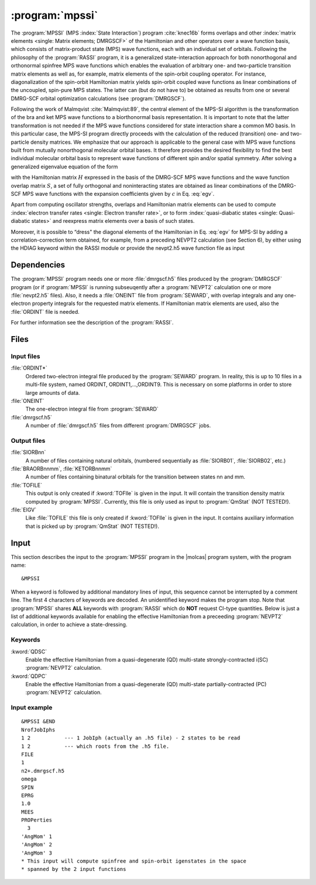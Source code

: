 .. index::
   single: Program; MPSSI
   single: MPSSI

.. _UG\:sec\:mpssi:

:program:`mpssi`
================

.. only:: html

  .. contents::
     :local:
     :backlinks: none

.. xmldoc:: <MODULE NAME="MPSSI">
            %%Description:
            <HELP>
            %%Description:
            In analogy to the RASSI program, the MPSSI program calculates overlaps, and matrix
            elements of one-electron operators, and of the electronic Hamiltonian,
            over a basis of matrix-product state (MPS) wave functions calculated by QCMaquis,
            which may each have its own
            independent set of orbitals. Energies and matrix elements are
            computed also for the non-interacting linear combinations of states,
            i.e., doing a limited CI using the MPS states as a non-orthogonal basis.
            MPSSI can be used to compute dipole oscillator strengths,
            spin-orbit interaction matrix elements as well as, for example, transition dipole
            moments for spin-orbit eigenstates.
            </HELP>

The
:program:`MPSSI` (MPS :index:`State Interaction`) program :cite:`knec16b` forms overlaps and
other :index:`matrix
elements <single: Matrix elements; DMRGSCF>` of the Hamiltonian and other operators
over a wave function basis, which consists of matrix-product state (MPS) wave functions,
each with an individual set of orbitals.
Following the philosophy of the :program:`RASSI` program, it is a generalized state-interaction approach
for both nonorthogonal and orthonormal spinfree
MPS wave functions which enables the evaluation of arbitrary one- and two-particle
transition matrix elements as well as, for example, matrix elements of the
spin-orbit coupling operator. For instance, diagonalization of the spin-orbit Hamiltonian
matrix yields spin-orbit coupled wave functions as linear combinations of the
uncoupled, spin-pure MPS states. The latter can (but do not have to) be obtained as
results from one or several DMRG-SCF orbital optimization calculations (see :program:`DMRGSCF`).

Following the work of Malmqvist :cite:`Malmqvist:89`, the central element of the MPS-SI algorithm
is the transformation of the bra and ket MPS wave functions to a biorthonormal basis
representation. It is important to note that the latter transformation is not needed if
the MPS wave functions considered for state interaction share a common MO basis.
In this particular case, the MPS-SI program directly proceeds with the calculation of
the reduced (transition) one- and two-particle density matrices. We emphasize that
our approach is applicable to the general case with MPS wave functions built from
mutually nonorthogonal molecular orbital bases. It therefore provides the desired
flexibility to find the best individual molecular orbital basis to represent wave functions
of different spin and/or spatial symmetry. After solving a generalized eigenvalue
equation of the form

.. math:: Hc = ESc
   :label: egv

with the Hamiltonian matrix :math:`H` expressed in the basis of the DMRG-SCF MPS wave
functions and the wave function overlap matrix :math:`S`, a set of fully orthogonal and noninteracting
states are obtained as linear combinations of the DMRG-SCF MPS wave
functions with the expansion coefficients given by :math:`c` in Eq. :eq:`egv`.

Apart from computing oscillator strengths, overlaps and Hamiltonian
matrix elements can be used to compute :index:`electron transfer rates <single: Electron transfer rate>`, or
to form :index:`quasi-diabatic states <single: Quasi-diabatic states>` and reexpress matrix elements over a
basis of such states.

Moreover, it is possible to “dress" the diagonal elements of the Hamiltonian in
Eq.  :eq:`egv` for MPS-SI by adding a correlation-correction term obtained, for example,
from a preceding NEVPT2 calculation (see Section 6), by either using the HDIAG keyword
within the RASSI module or provide the nevpt2.h5 wave function file as input


.. index::
   pair: Dependencies; MPSSI

.. _UG\:sec\:mpssi_dependencies:

Dependencies
------------

The :program:`MPSSI` program needs one or more :file:`dmrgscf.h5` files produced
by the :program:`DMRGSCF` program (or if :program:`MPSSI` is running subseuqently after a :program:`NEVPT2` calculation
one or more :file:`nevpt2.h5` files). Also, it needs a :file:`ONEINT` file from
:program:`SEWARD`, with overlap integrals and any one-electron
property integrals for the requested matrix elements. If Hamiltonian
matrix elements are used, also the :file:`ORDINT` file is needed.

For further information see the description of the :program:`RASSI`.

.. index::
   pair: Files; MPSSI

.. _UG\:sec\:mpssi_files:

Files
-----

Input files
...........

.. class:: filelist

:file:`ORDINT*`
  Ordered two-electron integral file produced by the :program:`SEWARD`
  program. In reality, this is up to 10 files in a multi-file system,
  named ORDINT, ORDINT1,...,ORDINT9. This is necessary on some platforms
  in order to store large amounts of data.

:file:`ONEINT`
  The one-electron integral file from :program:`SEWARD`

:file:`dmrgscf.h5`
  A number of :file:`dmrgscf.h5` files from different :program:`DMRGSCF` jobs.

Output files
............

.. class:: filelist

:file:`SIORBnn`
  A number of files containing natural orbitals, (numbered sequentially as
  :file:`SIORB01`, :file:`SIORB02`, etc.)

:file:`BRAORBnnmm`, :file:`KETORBnnmm`
  A number of files containing binatural orbitals for the transition between
  states nn and mm.

:file:`TOFILE`
  This output is only created if :kword:`TOFIle` is given in the input.
  It will contain the transition density matrix computed by :program:`MPSSI`.
  Currently, this file is only used as input to :program:`QmStat` (NOT TESTED!).

:file:`EIGV`
  Like :file:`TOFILE` this file is only created if :kword:`TOFIle` is given
  in the input. It contains auxiliary information that is picked up
  by :program:`QmStat` (NOT TESTED!).

  .. :file:`UNSYM`
       The derivative of the transition dipole moment desymmetrized.

.. index::
   pair: Input; MPSSI

.. _UG\:sec\:mpssi_input:

Input
-----

This section describes the input to the
:program:`MPSSI` program in the |molcas| program system,
with the program name: ::

  &MPSSI

When a keyword is followed by additional mandatory lines of input,
this sequence cannot be interrupted by a comment line. The first 4
characters of keywords are decoded. An unidentified keyword makes the
program stop. Note that :program:`MPSSI` shares **ALL** keywords with :program:`RASSI` which do **NOT** request CI-type
quantities. Below is just a list of additional keywords available for enabling the effective Hamiltonian from a
preceeding :program:`NEVPT2` calculation, in order to achieve a state-dressing.

.. index::
   pair: Keywords; MPSSI

Keywords
........

.. class:: keywordlist

:kword:`QDSC`
  Enable the effective Hamiltonian from a quasi-degenerate (QD) multi-state strongly-contracted i(SC) :program:`NEVPT2`
  calculation.

  .. xmldoc:: <GROUP MODULE="MPSSI" NAME="QDSC" APPEAR="effective Hamiltonian" KIND="BLOCK" LEVEL="ADVANCED">
              %%Keyword: QDSC <advanced>
              <HELP>
              Enable the QDSC effective Hamiltonian in MPSSI.
              </HELP>

:kword:`QDPC`
  Enable the effective Hamiltonian from a quasi-degenerate (QD) multi-state partially-contracted (PC) :program:`NEVPT2`
  calculation.

  .. xmldoc:: <GROUP MODULE="MPSSI" NAME="QDPC" APPEAR="effective Hamiltonian" KIND="BLOCK" LEVEL="ADVANCED">
              %%Keyword: QDPC <advanced>
              <HELP>
              Enable the QDPC effective Hamiltonian in MPSSI.
              </HELP>

Input example
.............

::

  &MPSSI &END
  NrofJobIphs
  1 2           --- 1 JobIph (actually an .h5 file) - 2 states to be read
  1 2           --- which roots from the .h5 file.
  FILE
  1
  n2+.dmrgscf.h5
  omega
  SPIN
  EPRG
  1.0
  MEES
  PROPerties
    3
  'AngMom' 1
  'AngMom' 2
  'AngMom' 3
  * This input will compute spinfree and spin-orbit igenstates in the space
  * spanned by the 2 input functions

.. xmldoc:: </MODULE>
